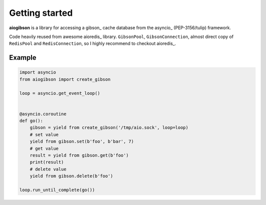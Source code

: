 .. highlight:: python
.. module:: aioredis.commands

Getting started
===============

**aiogibson** is a library for accessing a gibson_ cache database
from the asyncio_ (PEP-3156/tulip) framework.

Code heavily reused from awesome aioredis_ library. ``GibsonPool``,
``GibsonConnection``, almost direct copy of ``RedisPool`` and
``RedisConnection``, so I highly recommend to checkout aioredis_.

Example
-------

.. code:: python

    import asyncio
    from aiogibson import create_gibson

    loop = asyncio.get_event_loop()


    @asyncio.coroutine
    def go():
        gibson = yield from create_gibson('/tmp/aio.sock', loop=loop)
        # set value
        yield from gibson.set(b'foo', b'bar', 7)
        # get value
        result = yield from gibson.get(b'foo')
        print(result)
        # delete value
        yield from gibson.delete(b'foo')

    loop.run_until_complete(go())
